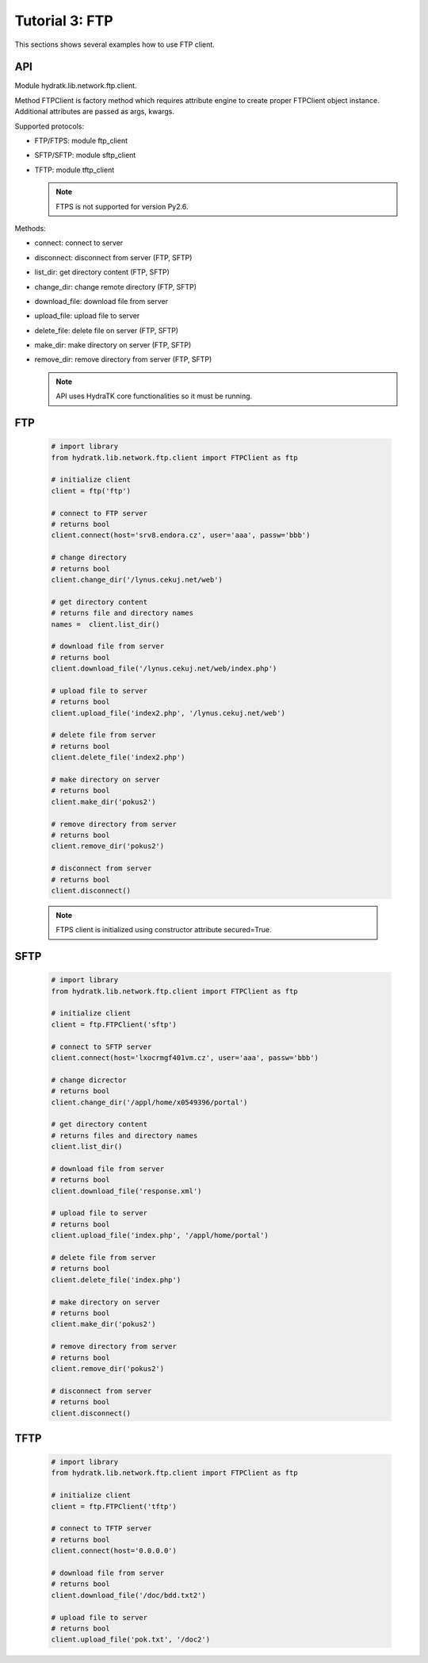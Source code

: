 .. _tutor_network_tut3_ftp:

Tutorial 3: FTP
===============

This sections shows several examples how to use FTP client.

API
^^^

Module hydratk.lib.network.ftp.client.

Method FTPClient is factory method which requires attribute engine to create 
proper FTPClient object instance. Additional attributes are passed as args, kwargs. 

Supported protocols:

* FTP/FTPS: module ftp_client
* SFTP/SFTP: module sftp_client
* TFTP: module tftp_client

  .. note::
  
     FTPS is not supported for version Py2.6.

Methods:

* connect: connect to server
* disconnect: disconnect from server (FTP, SFTP)
* list_dir: get directory content (FTP, SFTP)
* change_dir: change remote directory (FTP, SFTP)
* download_file: download file from server
* upload_file: upload file to server
* delete_file: delete file on server (FTP, SFTP)
* make_dir: make directory on server (FTP, SFTP)
* remove_dir: remove directory from server (FTP, SFTP)

  .. note::
   
     API uses HydraTK core functionalities so it must be running.

FTP
^^^

  .. code-block:: python
  
     # import library
     from hydratk.lib.network.ftp.client import FTPClient as ftp
    
     # initialize client
     client = ftp('ftp')
     
     # connect to FTP server
     # returns bool
     client.connect(host='srv8.endora.cz', user='aaa', passw='bbb')
     
     # change directory
     # returns bool
     client.change_dir('/lynus.cekuj.net/web')
     
     # get directory content
     # returns file and directory names
     names =  client.list_dir()
     
     # download file from server
     # returns bool
     client.download_file('/lynus.cekuj.net/web/index.php') 
     
     # upload file to server
     # returns bool
     client.upload_file('index2.php', '/lynus.cekuj.net/web')
     
     # delete file from server
     # returns bool
     client.delete_file('index2.php')
     
     # make directory on server
     # returns bool
     client.make_dir('pokus2')
     
     # remove directory from server
     # returns bool
     client.remove_dir('pokus2')   
     
     # disconnect from server
     # returns bool
     client.disconnect()
     
  .. note::
   
     FTPS client is initialized using constructor attribute secured=True.     

SFTP
^^^^ 

  .. code-block:: python
  
     # import library
     from hydratk.lib.network.ftp.client import FTPClient as ftp
    
     # initialize client 
     client = ftp.FTPClient('sftp')
  
     # connect to SFTP server
     client.connect(host='lxocrmgf401vm.cz', user='aaa', passw='bbb')
     
     # change dicrector
     # returns bool
     client.change_dir('/appl/home/x0549396/portal')
     
     # get directory content
     # returns files and directory names
     client.list_dir()

     # download file from server
     # returns bool
     client.download_file('response.xml')

     # upload file to server
     # returns bool
     client.upload_file('index.php', '/appl/home/portal')
     
     # delete file from server
     # returns bool
     client.delete_file('index.php')
     
     # make directory on server
     # returns bool
     client.make_dir('pokus2')
     
     # remove directory from server
     # returns bool
     client.remove_dir('pokus2')   
     
     # disconnect from server
     # returns bool
     client.disconnect()     

TFTP
^^^^

  .. code-block:: python
  
     # import library
     from hydratk.lib.network.ftp.client import FTPClient as ftp
    
     # initialize client 
     client = ftp.FTPClient('tftp')
     
     # connect to TFTP server
     # returns bool
     client.connect(host='0.0.0.0')  
     
     # download file from server
     # returns bool
     client.download_file('/doc/bdd.txt2')  
     
     # upload file to server
     # returns bool
     client.upload_file('pok.txt', '/doc2') 